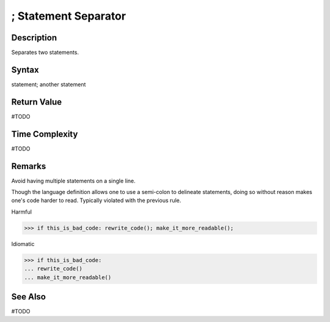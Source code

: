 ====
; Statement Separator
====

Description
====
Separates two statements.

Syntax
====
statement; another statement
    
Return Value
============
#TODO

Time Complexity
============
#TODO

Remarks
====
Avoid having multiple statements on a single line.

Though the language definition allows one to use a semi-colon to delineate statements, doing so without reason makes one's code harder to read. Typically violated with the previous rule.

Harmful

>>> if this_is_bad_code: rewrite_code(); make_it_more_readable();

Idiomatic

>>> if this_is_bad_code: 
... rewrite_code()
... make_it_more_readable()

See Also
========
#TODO